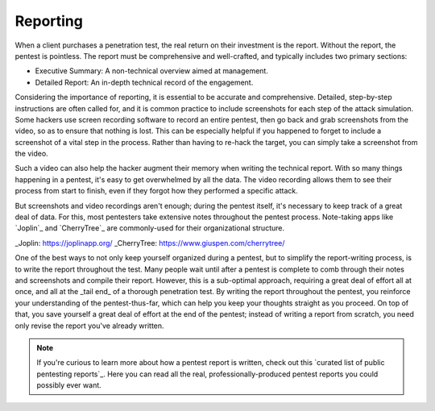 .. index::
   single: reporting

Reporting
---------
When a client purchases a penetration test, the real return on their investment is the report. Without the report, the pentest is pointless. The report must be comprehensive and well-crafted, and typically includes two primary sections:

* Executive Summary: A non-technical overview aimed at management.
* Detailed Report: An in-depth technical record of the engagement.

Considering the importance of reporting, it is essential to be accurate and comprehensive. Detailed, step-by-step instructions are often called for, and it is common practice to include screenshots for each step of the attack simulation. Some hackers use screen recording software to record an entire pentest, then go back and grab screenshots from the video, so as to ensure that nothing is lost. This can be especially helpful if you happened to forget to include a screenshot of a vital step in the process. Rather than having to re-hack the target, you can simply take a screenshot from the video.

Such a video can also help the hacker augment their memory when writing the technical report. With so many things happening in a pentest, it's easy to get overwhelmed by all the data. The video recording allows them to see their process from start to finish, even if they forgot how they performed a specific attack.

But screenshots and video recordings aren't enough; during the pentest itself, it's necessary to keep track of a great deal of data. For this, most pentesters take extensive notes throughout the pentest process. Note-taking apps like `Joplin`_ and `CherryTree`_ are commonly-used for their organizational structure.

_Joplin: https://joplinapp.org/
_CherryTree: https://www.giuspen.com/cherrytree/

One of the best ways to not only keep yourself organized during a pentest, but to simplify the report-writing process, is to write the report throughout the test. Many people wait until after a pentest is complete to comb through their notes and screenshots and compile their report. However, this is a sub-optimal approach, requiring a great deal of effort all at once, and all at the _tail end_ of a thorough penetration test. By writing the report throughout the pentest, you reinforce your understanding of the pentest-thus-far, which can help you keep your thoughts straight as you proceed. On top of that, you save yourself a great deal of effort at the end of the pentest; instead of writing a report from scratch, you need only revise the report you've already written.

.. note::

    If you're curious to learn more about how a pentest report is written, check out this `curated list of public pentesting reports`_. Here you can read all the real, professionally-produced pentest reports you could possibly ever want.
